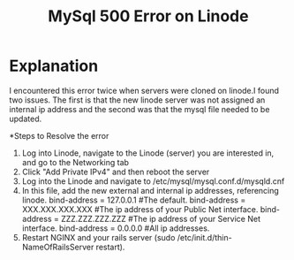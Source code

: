 #+TITLE: MySql 500 Error on Linode

* Explanation
I encountered this error twice when servers were cloned on linode.I found two issues. The first is that the new linode server was not assigned an internal ip address and the second was that the mysql file needed to be updated. 

*Steps to Resolve the error
1. Log into Linode, navigate to the Linode (server) you are interested in, and go to the Networking tab
2. Click "Add Private IPv4" and then reboot the server
3. Log into the Linode and navigate to /etc/mysql/mysql.conf.d/mysqld.cnf
4. In this file, add the new external and internal ip addresses, referencing linode. 
   bind-address      = 127.0.0.1 #The default.
   bind-address      = XXX.XXX.XXX.XXX #The ip address of your Public Net interface.
   bind-address      = ZZZ.ZZZ.ZZZ.ZZZ #The ip address of your Service Net interface. 
   bind-address      = 0.0.0.0 #All ip addresses.
5. Restart NGINX and your rails server (sudo /etc/init.d/thin-NameOfRailsServer restart). 





